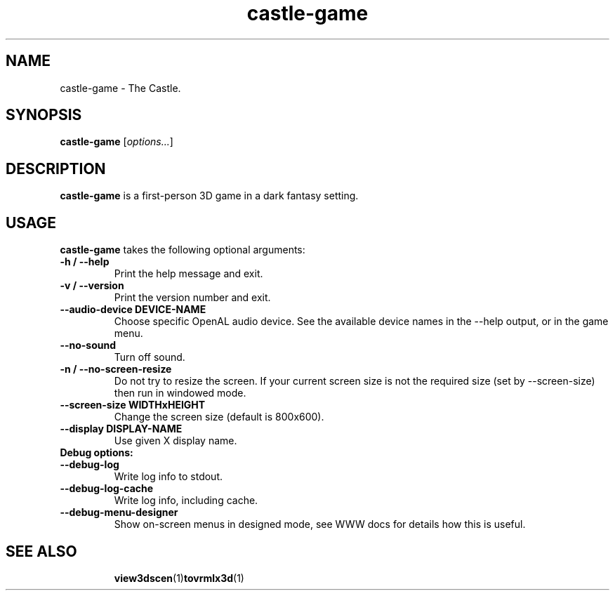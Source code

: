 .TH castle-game 1 "12 May 2013" "Castle Game Engine" "The Castle"
.SH NAME
castle-game \- The Castle.

.SH SYNOPSIS

.B castle-game
[\fIoptions...\fR]

.SH DESCRIPTION

.B castle-game
is a first-person 3D game in a dark fantasy setting.

.SH USAGE

.B castle-game
takes the following optional arguments:

.TP
.B -h / --help
Print the help message and exit.

.TP
.B -v / --version
Print the version number and exit.

.TP
.B --audio-device DEVICE-NAME
Choose specific OpenAL audio device. See the available device names in the --help output, or in the game menu.

.TP
.B --no-sound
Turn off sound.

.TP
.B -n / --no-screen-resize
Do not try to resize the screen. If your current screen size is not the required size (set by --screen-size) then run in windowed mode.

.TP
.B --screen-size WIDTHxHEIGHT
Change the screen size (default is 800x600).

.TP
.B --display DISPLAY-NAME
Use given X display name.

.TP
.B Debug options:

.TP
.B --debug-log
Write log info to stdout.

.TP
.B --debug-log-cache
Write log info, including cache.

.TP
.B --debug-menu-designer
Show on-screen menus in designed mode, see WWW docs for details how this is useful.

.SH SEE ALSO
.IP
.BR  view3dscen (1)  tovrmlx3d (1)
